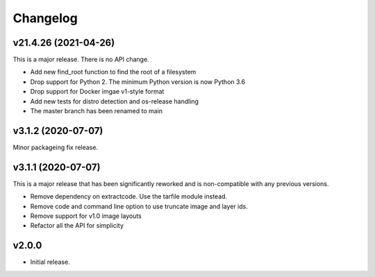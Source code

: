 Changelog
=========

v21.4.26 (2021-04-26)
---------------------

This is a major release. There is no API change.

- Add new find_root function to find the root of a filesystem
- Drop support for Python 2. The minimum Python version is now Python 3.6
- Drop support for Docker imgae v1-style format
- Add new tests for distro detection and os-release handling
- The master branch has been renamed to main


v3.1.2 (2020-07-07)
-------------------

Minor packageing fix release.


v3.1.1 (2020-07-07)
-------------------

This is a major release that has been significantly reworked
and is non-compatible with any previous versions.

- Remove dependency on extractcode. Use the tarfile module instead.
- Remove code and command line option to use truncate image and layer ids.
- Remove support for v1.0 image layouts
- Refactor all the API for simplicity


v2.0.0
------

- Initial release.
